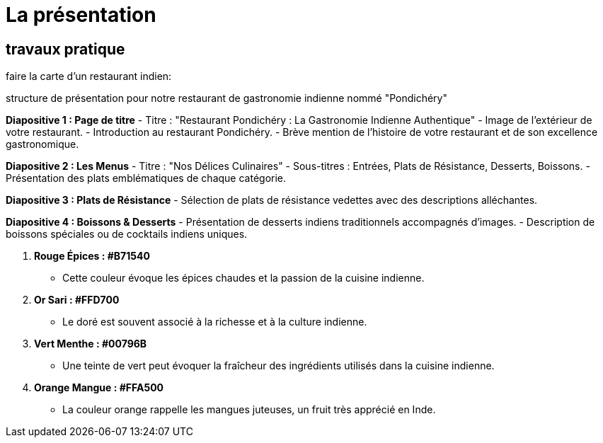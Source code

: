 = La présentation

== travaux pratique

faire la carte d'un restaurant indien: +


structure de présentation pour notre restaurant de gastronomie indienne nommé "Pondichéry" 

**Diapositive 1 : Page de titre**
- Titre : "Restaurant Pondichéry : La Gastronomie Indienne Authentique"
- Image de l'extérieur de votre restaurant.
- Introduction au restaurant Pondichéry.
- Brève mention de l'histoire de votre restaurant et de son excellence gastronomique.


**Diapositive 2 : Les Menus**
- Titre : "Nos Délices Culinaires"
- Sous-titres : Entrées, Plats de Résistance, Desserts, Boissons.
- Présentation des plats emblématiques de chaque catégorie.

**Diapositive 3 : Plats de Résistance**
- Sélection de plats de résistance vedettes avec des descriptions alléchantes.

**Diapositive 4 : Boissons & Desserts**
- Présentation de desserts indiens traditionnels accompagnés d'images.
- Description de boissons spéciales ou de cocktails indiens uniques.




1. **Rouge Épices : #B71540**
   - Cette couleur évoque les épices chaudes et la passion de la cuisine indienne.

2. **Or Sari : #FFD700**
   - Le doré est souvent associé à la richesse et à la culture indienne.

3. **Vert Menthe : #00796B**
   - Une teinte de vert peut évoquer la fraîcheur des ingrédients utilisés dans la cuisine indienne.

4. **Orange Mangue : #FFA500**
   - La couleur orange rappelle les mangues juteuses, un fruit très apprécié en Inde.




